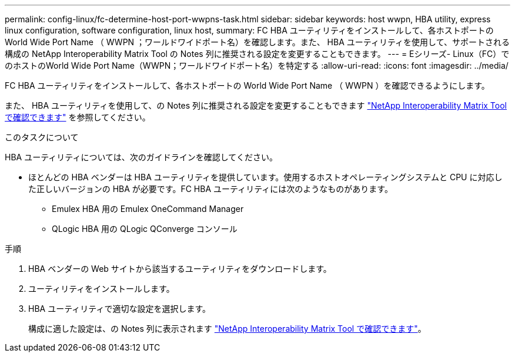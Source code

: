 ---
permalink: config-linux/fc-determine-host-port-wwpns-task.html 
sidebar: sidebar 
keywords: host wwpn, HBA utility, express linux configuration, software configuration, linux host, 
summary: FC HBA ユーティリティをインストールして、各ホストポートの World Wide Port Name （ WWPN ；ワールドワイドポート名）を確認します。また、 HBA ユーティリティを使用して、サポートされる構成の NetApp Interoperability Matrix Tool の Notes 列に推奨される設定を変更することもできます。 
---
= Eシリーズ- Linux（FC）でのホストのWorld Wide Port Name（WWPN；ワールドワイドポート名）を特定する
:allow-uri-read: 
:icons: font
:imagesdir: ../media/


[role="lead"]
FC HBA ユーティリティをインストールして、各ホストポートの World Wide Port Name （ WWPN ）を確認できるようにします。

また、 HBA ユーティリティを使用して、の Notes 列に推奨される設定を変更することもできます https://mysupport.netapp.com/matrix["NetApp Interoperability Matrix Tool で確認できます"^] を参照してください。

.このタスクについて
HBA ユーティリティについては、次のガイドラインを確認してください。

* ほとんどの HBA ベンダーは HBA ユーティリティを提供しています。使用するホストオペレーティングシステムと CPU に対応した正しいバージョンの HBA が必要です。FC HBA ユーティリティには次のようなものがあります。
+
** Emulex HBA 用の Emulex OneCommand Manager
** QLogic HBA 用の QLogic QConverge コンソール




.手順
. HBA ベンダーの Web サイトから該当するユーティリティをダウンロードします。
. ユーティリティをインストールします。
. HBA ユーティリティで適切な設定を選択します。
+
構成に適した設定は、の Notes 列に表示されます https://mysupport.netapp.com/matrix["NetApp Interoperability Matrix Tool で確認できます"^]。


